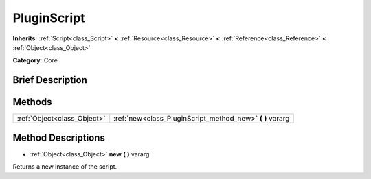.. Generated automatically by doc/tools/makerst.py in Godot's source tree.
.. DO NOT EDIT THIS FILE, but the PluginScript.xml source instead.
.. The source is found in doc/classes or modules/<name>/doc_classes.

.. _class_PluginScript:

PluginScript
============

**Inherits:** :ref:`Script<class_Script>` **<** :ref:`Resource<class_Resource>` **<** :ref:`Reference<class_Reference>` **<** :ref:`Object<class_Object>`

**Category:** Core

Brief Description
-----------------



Methods
-------

+-----------------------------+--------------------------------------------------------------+
| :ref:`Object<class_Object>` | :ref:`new<class_PluginScript_method_new>` **(** **)** vararg |
+-----------------------------+--------------------------------------------------------------+

Method Descriptions
-------------------

.. _class_PluginScript_method_new:

- :ref:`Object<class_Object>` **new** **(** **)** vararg

Returns a new instance of the script.

